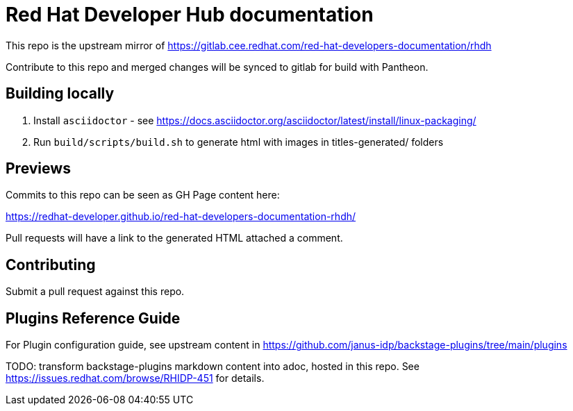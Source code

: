 # Red Hat Developer Hub documentation

This repo is the upstream mirror of https://gitlab.cee.redhat.com/red-hat-developers-documentation/rhdh

Contribute to this repo and merged changes will be synced to gitlab for build with Pantheon.

## Building locally

. Install `asciidoctor` - see https://docs.asciidoctor.org/asciidoctor/latest/install/linux-packaging/
. Run `build/scripts/build.sh` to generate html with images in titles-generated/ folders

## Previews

Commits to this repo can be seen as GH Page content here: 

https://redhat-developer.github.io/red-hat-developers-documentation-rhdh/

Pull requests will have a link to the generated HTML attached a comment.

## Contributing

Submit a pull request against this repo.


## Plugins Reference Guide 
For Plugin configuration guide, see upstream content in https://github.com/janus-idp/backstage-plugins/tree/main/plugins

TODO: transform backstage-plugins markdown content into adoc, hosted in this repo. See https://issues.redhat.com/browse/RHIDP-451 for details. 

